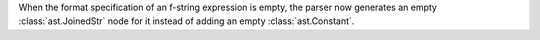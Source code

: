 When the format specification of an f-string expression is empty, the parser now generates an empty :class:`ast.JoinedStr` node for it instead of adding an empty :class:`ast.Constant`.
